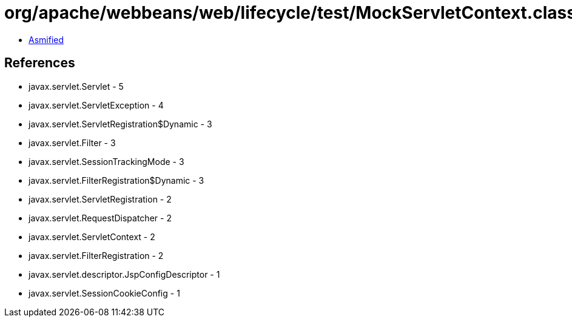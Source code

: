 = org/apache/webbeans/web/lifecycle/test/MockServletContext.class

 - link:MockServletContext-asmified.java[Asmified]

== References

 - javax.servlet.Servlet - 5
 - javax.servlet.ServletException - 4
 - javax.servlet.ServletRegistration$Dynamic - 3
 - javax.servlet.Filter - 3
 - javax.servlet.SessionTrackingMode - 3
 - javax.servlet.FilterRegistration$Dynamic - 3
 - javax.servlet.ServletRegistration - 2
 - javax.servlet.RequestDispatcher - 2
 - javax.servlet.ServletContext - 2
 - javax.servlet.FilterRegistration - 2
 - javax.servlet.descriptor.JspConfigDescriptor - 1
 - javax.servlet.SessionCookieConfig - 1
